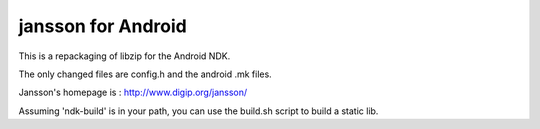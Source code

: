 jansson for Android
==================
This is a repackaging of libzip for the Android NDK.

The only changed files are config.h and the android .mk files.

Jansson's homepage is : http://www.digip.org/jansson/

Assuming 'ndk-build' is in your path, you can use the build.sh script to build a static lib.
